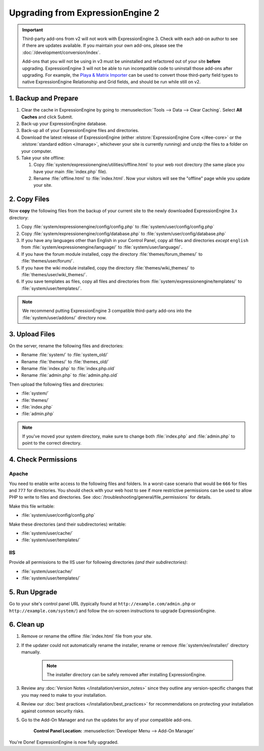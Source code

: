 #################################
Upgrading from ExpressionEngine 2
#################################

.. important:: Third-party add-ons from v2 will not work with ExpressionEngine 3. Check with each add-on author to see if there are updates available. If you maintain your own add-ons, please see the :doc:`/development/conversion/index`.

  Add-ons that you will not be using in v3 must be uninstalled and refactored out of your site **before** upgrading. ExpressionEngine 3 will not be able to run incompatible code to uninstall those add-ons after upgrading. For example, the `Playa & Matrix Importer <https://github.com/EllisLab/PlayaMatrixImporter>`_ can be used to convert those third-party field types to native ExpressionEngine Relationship and Grid fields, and should be run while still on v2.

*********************
1. Backup and Prepare
*********************

#. Clear the cache in ExpressionEngine by going to :menuselection:`Tools --> Data --> Clear Caching`. Select **All Caches** and click Submit.

#. Back-up your ExpressionEngine database.

#. Back-up all of your ExpressionEngine files and directories.

#. Download the latest release of ExpressionEngine (either :elstore:`ExpressionEngine Core </#ee-core>` or the :elstore:`standard edition </manage>`, whichever your site is currently running) and unzip the files to a folder on your computer.

#. Take your site offline:

   #. Copy :file:`system/expressionengine/utilities/offline.html` to your web root directory (the same place you have your main :file:`index.php` file).

   #. Rename :file:`offline.html` to :file:`index.html`. Now your visitors will see the "offline" page while you update your site.

*************
2. Copy Files
*************

Now **copy** the following files from the backup of your current site to the newly downloaded ExpressionEngine 3.x directory:

1. Copy :file:`system/expressionengine/config/config.php` to :file:`system/user/config/config.php`

2. Copy :file:`system/expressionengine/config/database.php` to :file:`system/user/config/database.php`

3. If you have any languages other than English in your Control Panel, copy all files and directories  *except* ``english`` from :file:`system/expressionengine/language/` to :file:`system/user/language/`.

4. If you have the forum module installed, copy the directory :file:`themes/forum_themes/` to :file:`themes/user/forum/`.

5. If you have the wiki module installed, copy the directory :file:`themes/wiki_themes/` to :file:`themes/user/wiki_themes/`.

6. If you save templates as files, copy all files and directories from :file:`system/expressionengine/templates/` to :file:`system/user/templates/`.

.. note:: We recommend putting ExpressionEngine 3 compatible third-party add-ons into the :file:`system/user/addons/` directory now.

***************
3. Upload Files
***************

On the server, rename the following files and directories:

- Rename :file:`system/` to :file:`system_old/`
- Rename :file:`themes/` to :file:`themes_old/`
- Rename :file:`index.php` to :file:`index.php.old`
- Rename :file:`admin.php` to :file:`admin.php.old`

Then upload the following files and directories:

-  :file:`system/`
-  :file:`themes/`
-  :file:`index.php`
-  :file:`admin.php`

.. note:: If you've moved your system directory, make sure to change both :file:`index.php` and :file:`admin.php` to point to the correct directory.

********************
4. Check Permissions
********************

Apache
======

You need to enable write access to the following files and folders. In a worst-case scenario that would be ``666`` for files and ``777`` for directories. You should check with your web host to see if more restrictive permissions can be used to allow PHP to write to files and directories. See :doc:`/troubleshooting/general/file_permissions` for details.

Make this file writable:

- :file:`system/user/config/config.php`

Make these directories (and their subdirectories) writable:

- :file:`system/user/cache/`
- :file:`system/user/templates/`

IIS
===

Provide all permissions to the IIS user for following directories *(and their subdirectories)*:

- :file:`system/user/cache/`
- :file:`system/user/templates/`

**************
5. Run Upgrade
**************

Go to your site's control panel URL (typically found at ``http://example.com/admin.php`` or ``http://example.com/system/``) and follow the on-screen instructions to upgrade ExpressionEngine.

***********
6. Clean up
***********

1. Remove or rename the offline :file:`index.html` file from your site.

2. If the updater could not automatically rename the installer, rename or remove :file:`system/ee/installer/` directory manually.

    .. note:: The installer directory can be safely removed after installing ExpressionEngine.

3. Review any :doc:`Version Notes </installation/version_notes>` since they outline any version-specific changes that you may need to make to your installation.

4. Review our :doc:`best practices </installation/best_practices>` for recommendations on protecting your installation against common security risks.

5. Go to the Add-On Manager and run the updates for any of your compatible add-ons.

    .. rst-class:: cp-path

    **Control Panel Location:** :menuselection:`Developer Menu --> Add-On Manager`


You're Done! ExpressionEngine is now fully upgraded.
